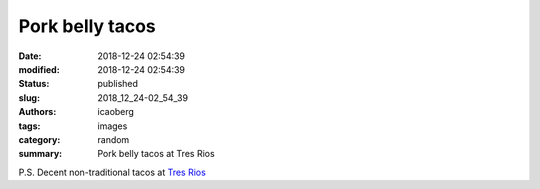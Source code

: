 Pork belly tacos
################

:date: 2018-12-24 02:54:39
:modified: 2018-12-24 02:54:39
:status: published
:slug: 2018_12_24-02_54_39
:authors: icaoberg
:tags: images
:category: random
:summary: Pork belly tacos at Tres Rios

.. raw:: html

	<img width="50%" src="https://www.dropbox.com/s/nybb9f3lt39nujs/20180228_195051.jpg?raw=1" alt="Pork belly tacos at Tres Rios"/>

P.S. Decent non-traditional tacos at `Tres Rios <https://www.yelp.com/biz/tres-rios-pittsburgh-2>`_
